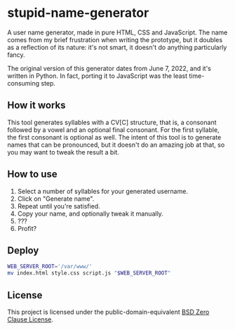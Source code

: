 * stupid-name-generator
A user name generator, made in pure HTML, CSS and JavaScript. The name comes from my brief frustration when writing the prototype, but it doubles as a reflection of its nature: it's not smart, it doesn't do anything particularly fancy.

The original version of this generator dates from June 7, 2022, and it's written in Python. In fact, porting it to JavaScript was the least time-consuming step.

** How it works
This tool generates syllables with a CV[C] structure, that is, a consonant followed by a vowel and an optional final consonant. For the first syllable, the first consonant is optional as well. The intent of this tool is to generate names that can be pronounced, but it doesn't do an amazing job at that, so you may want to tweak the result a bit.

** How to use
1. Select a number of syllables for your generated username.
2. Click on "Generate name".
3. Repeat until you're satisfied.
4. Copy your name, and optionally tweak it manually.
5. ???
6. Profit?

** Deploy
#+BEGIN_SRC sh
WEB_SERVER_ROOT='/var/www/'
mv index.html style.css script.js "$WEB_SERVER_ROOT"
#+END_SRC

** License
This project is licensed under the public-domain-equivalent [[https://opensource.org/license/0bsd/][BSD Zero Clause License]].
